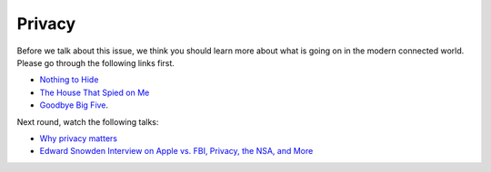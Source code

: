 Privacy
=======

Before we talk about this issue, we think you should learn more about what is
going on in the modern connected world. Please go through the following links
first.


- `Nothing to Hide <https://www.youtube.com/watch?v=M3mQu9YQesk>`_
- `The House That Spied on Me <https://gizmodo.com/the-house-that-spied-on-me-1822429852>`_
- `Goodbye Big Five <https://gizmodo.com/c/goodbye-big-five>`_.


Next round, watch the following talks:

- `Why privacy matters <https://www.youtube.com/watch?v=pcSlowAhvUk>`_
- `Edward Snowden Interview on Apple vs. FBI, Privacy, the NSA, and More <https://www.youtube.com/watch?v=o8pkUTav0mk>`_
